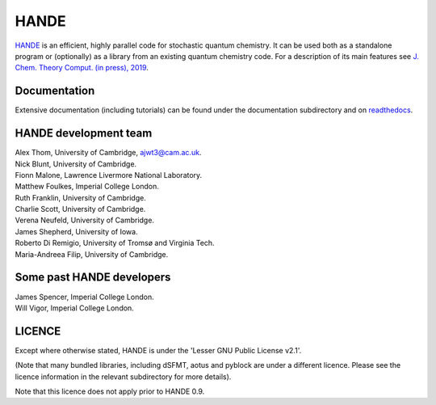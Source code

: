 HANDE
=====

`HANDE <http://www.hande.org.uk>`_ is an efficient, highly parallel code for stochastic quantum chemistry.  It can be
used both as a standalone program or (optionally) as a library from an existing quantum
chemistry code.  For a description of its main features see  `J. Chem. Theory Comput. (in press), 2019 <http://dx.doi.org/10.1021/acs.jctc.8b01217>`_.

.. image:: https://circleci.com/gh/hande-qmc/hande/tree/master.svg?style=svg
    :target: https://circleci.com/gh/hande-qmc/hande/tree/master

Documentation
-------------

Extensive documentation (including tutorials) can be found under the documentation
subdirectory and on `readthedocs <https://hande.readthedocs.org>`_.

.. image:: https://readthedocs.org/projects/hande/badge/?version=latest
    :target: https://hande.readthedocs.org/en/latest/?badge=latest

HANDE development team
----------------------

| Alex Thom, University of Cambridge, ajwt3@cam.ac.uk.
| Nick Blunt, University of Cambridge.
| Fionn Malone, Lawrence Livermore National Laboratory.
| Matthew Foulkes, Imperial College London.
| Ruth Franklin, University of Cambridge.
| Charlie Scott, University of Cambridge.
| Verena Neufeld, University of Cambridge.
| James Shepherd, University of Iowa.
| Roberto Di Remigio, University of Tromsø and Virginia Tech.
| Maria-Andreea Filip, University of Cambridge.

Some past HANDE developers
--------------------------
| James Spencer, Imperial College London.
| Will Vigor, Imperial College London.

LICENCE
-------

Except where otherwise stated, HANDE is under the 'Lesser GNU Public License v2.1'.

(Note that many bundled libraries, including dSFMT, aotus and pyblock are under
a different licence.  Please see the licence information in the relevant subdirectory for
more details).

Note that this licence does not apply prior to HANDE 0.9.
